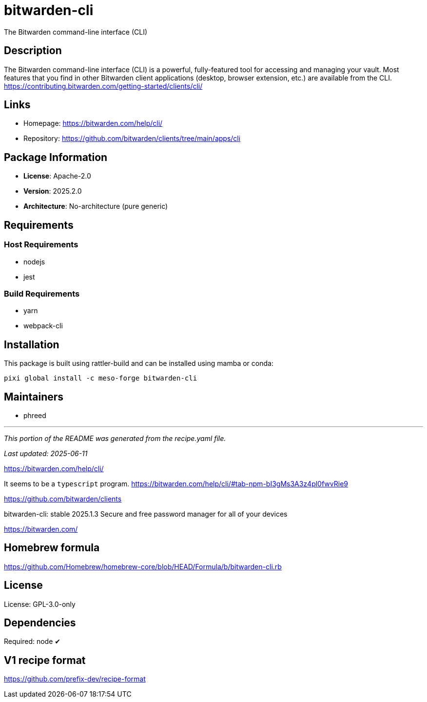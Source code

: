 = bitwarden-cli
:version: 2025.2.0


// GENERATED CONTENT START

The Bitwarden command-line interface (CLI)

== Description

The Bitwarden command-line interface (CLI) is a powerful, fully-featured tool for accessing and managing your vault. Most features that you find in other Bitwarden client applications (desktop, browser extension, etc.) are available from the CLI. https://contributing.bitwarden.com/getting-started/clients/cli/

== Links

* Homepage: https://bitwarden.com/help/cli/
* Repository: https://github.com/bitwarden/clients/tree/main/apps/cli

== Package Information

* **License**: Apache-2.0
* **Version**: 2025.2.0
* **Architecture**: No-architecture (pure generic)

== Requirements

=== Host Requirements

* nodejs
* jest

=== Build Requirements

* yarn
* webpack-cli

== Installation

This package is built using rattler-build and can be installed using mamba or conda:

[source,bash]
----
pixi global install -c meso-forge bitwarden-cli
----

== Maintainers

* phreed

---

_This portion of the README was generated from the recipe.yaml file._

_Last updated: 2025-06-11_

// GENERATED CONTENT END

https://bitwarden.com/help/cli/

It seems to be a `typescript` program.
https://bitwarden.com/help/cli/#tab-npm-bI3gMs3A3z4pl0fwvRie9

https://github.com/bitwarden/clients

bitwarden-cli: stable 2025.1.3
Secure and free password manager for all of your devices

https://bitwarden.com/

== Homebrew formula

https://github.com/Homebrew/homebrew-core/blob/HEAD/Formula/b/bitwarden-cli.rb

== License
License: GPL-3.0-only

== Dependencies
Required: node ✔

== V1 recipe format

https://github.com/prefix-dev/recipe-format
